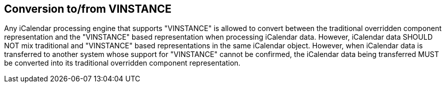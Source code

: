 == Conversion to/from VINSTANCE

Any iCalendar processing engine that supports "VINSTANCE" is allowed to convert
between the traditional overridden component representation and the "VINSTANCE"
based representation when processing iCalendar data. However, iCalendar data
SHOULD NOT mix traditional and "VINSTANCE" based representations in the same
iCalendar object. However, when iCalendar data is transferred to another system
whose support for "VINSTANCE" cannot be confirmed, the iCalendar data being
transferred MUST be converted into its traditional overridden component
representation.
